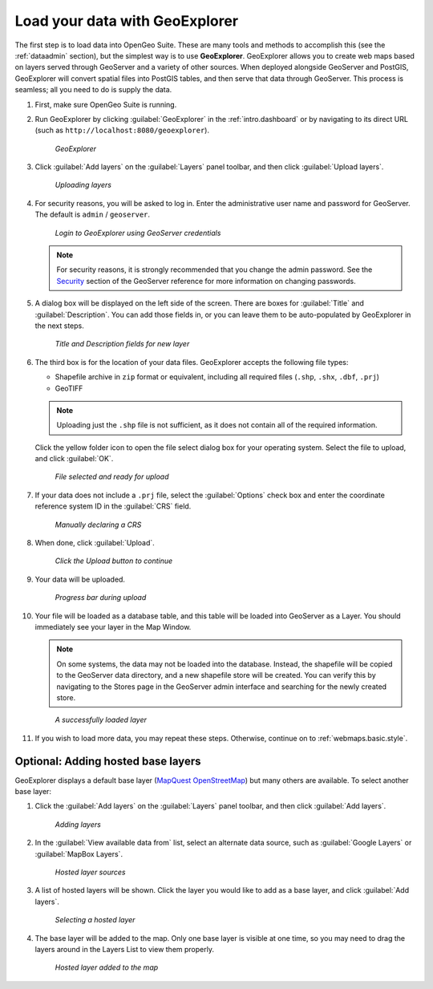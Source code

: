 .. _webmaps.basic.load:

Load your data with GeoExplorer
===============================

The first step is to load data into OpenGeo Suite. These are many tools and methods to accomplish this (see the :ref:`dataadmin` section), but the simplest way is to use **GeoExplorer**. GeoExplorer allows you to create web maps based on layers served through GeoServer and a variety of other sources. When deployed alongside GeoServer and PostGIS, GeoExplorer will convert spatial files into PostGIS tables, and then serve that data through GeoServer. This process is seamless; all you need to do is supply the data.

#. First, make sure OpenGeo Suite is running.

#. Run GeoExplorer by clicking :guilabel:`GeoExplorer` in the :ref:`intro.dashboard` or by navigating to its direct URL (such as ``http://localhost:8080/geoexplorer``).

   .. figure:: img/load_geoexplorer.png

      *GeoExplorer*

#. Click :guilabel:`Add layers` on the :guilabel:`Layers` panel toolbar, and then click :guilabel:`Upload layers`.

   .. figure:: img/load_uploadmenu.png

      *Uploading layers*

#. For security reasons, you will be asked to log in. Enter the administrative user name and password for GeoServer. The default is ``admin`` / ``geoserver``.

   .. figure:: img/load_login.png

      *Login to GeoExplorer using GeoServer credentials*

   .. note:: For security reasons, it is strongly recommended that you change the admin password. See the `Security <../../geoserver/webadmin/security/>`_ section of the GeoServer reference for more information on changing passwords.

   .. todo:: Also link to master password tutorial.

#. A dialog box will be displayed on the left side of the screen. There are boxes for :guilabel:`Title` and :guilabel:`Description`. You can add those fields in, or you can leave them to be auto-populated by GeoExplorer in the next steps.

   .. figure:: img/load_metadata.png

      *Title and Description fields for new layer*

#. The third box is for the location of your data files. GeoExplorer accepts the following file types:

   * Shapefile archive in ``zip`` format or equivalent, including all required files (``.shp``, ``.shx``, ``.dbf``, ``.prj``)
   * GeoTIFF

   .. note:: Uploading just the ``.shp`` file is not sufficient, as it does not contain all of the required information.

   Click the yellow folder icon to open the file select dialog box for your operating system. Select the file to upload, and click :guilabel:`OK`.

   .. figure:: img/load_fileselected.png

      *File selected and ready for upload*

#. If your data does not include a ``.prj`` file, select the :guilabel:`Options` check box and enter the coordinate reference system ID in the :guilabel:`CRS` field. 

   .. figure:: img/load_crs.png

      *Manually declaring a CRS*

#. When done, click :guilabel:`Upload`.

   .. figure:: img/load_uploadbutton.png

      *Click the Upload button to continue*

#. Your data will be uploaded.

   .. figure:: img/load_progress.png

      *Progress bar during upload*

#. Your file will be loaded as a database table, and this table will be loaded into GeoServer as a Layer. You should immediately see your layer in the Map Window.

   .. note:: On some systems, the data may not be loaded into the database. Instead, the shapefile will be copied to the GeoServer data directory, and a new shapefile store will be created. You can verify this by navigating to the Stores page in the GeoServer admin interface and searching for the newly created store.

   .. figure:: img/load_success.png

      *A successfully loaded layer*

#. If you wish to load more data, you may repeat these steps. Otherwise, continue on to :ref:`webmaps.basic.style`.

.. todo:: Bulk layer loading is available through the GeoServer Layer Importer.

Optional: Adding hosted base layers
-----------------------------------

GeoExplorer displays a default base layer (`MapQuest OpenStreetMap <http://open.mapquest.com/>`_) but many others are available. To select another base layer:

#. Click the :guilabel:`Add layers` on the :guilabel:`Layers` panel toolbar, and then click :guilabel:`Add layers`.

   .. figure:: img/load_addlayers.png

      *Adding layers*

#. In the :guilabel:`View available data from` list, select an alternate data source, such as :guilabel:`Google Layers` or :guilabel:`MapBox Layers`.

   .. figure:: img/load_hostedlayersource.png

      *Hosted layer sources*

#. A list of hosted layers will be shown. Click the layer you would like to add as a base layer, and click :guilabel:`Add layers`.

   .. figure:: img/load_hostedlayer.png

      *Selecting a hosted layer*

#. The base layer will be added to the map. Only one base layer is visible at one time, so you may need to drag the layers around in the Layers List to view them properly.

   .. figure:: img/load_hostedlayeradded.png

      *Hosted layer added to the map*
